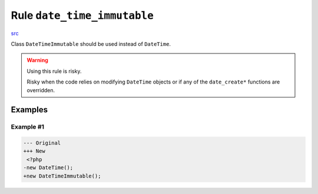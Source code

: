 ============================
Rule ``date_time_immutable``
============================

`src <../../../src/Fixer/ClassUsage/DateTimeImmutableFixer.php>`_

Class ``DateTimeImmutable`` should be used instead of ``DateTime``.

.. warning:: Using this rule is risky.

   Risky when the code relies on modifying ``DateTime`` objects or if any of the
   ``date_create*`` functions are overridden.

Examples
--------

Example #1
~~~~~~~~~~

.. code-block:: diff

   --- Original
   +++ New
    <?php
   -new DateTime();
   +new DateTimeImmutable();
